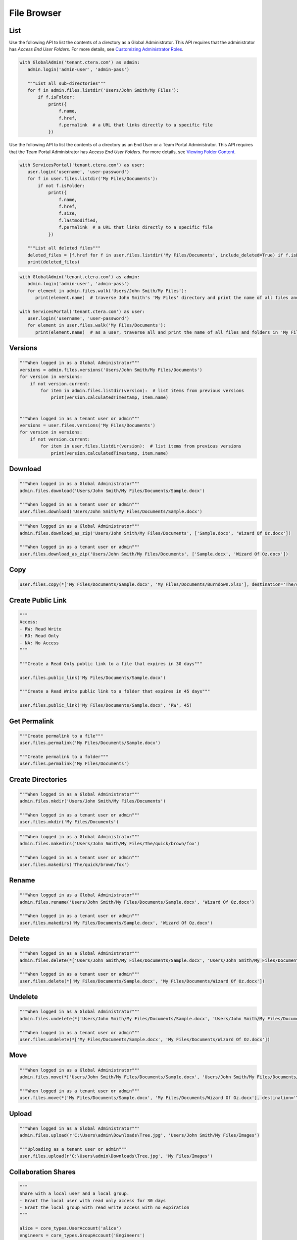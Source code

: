 ============
File Browser
============

List
====

.. automethod:: cterasdk.core.files.browser.FileBrowser.listdir
   :noindex:

Use the following API to list the contents of a directory as a Global Administrator.
This API requires that the administrator has *Access End User Folders*.
For more details, see `Customizing Administrator Roles <https://kb.ctera.com/docs/customizing-administrator-roles-2>`_.

.. code:: python

   with GlobalAdmin('tenant.ctera.com') as admin:
      admin.login('admin-user', 'admin-pass')

      """List all sub-directories"""
      for f in admin.files.listdir('Users/John Smith/My Files'):
          if f.isFolder:
              print({
                  f.name,
                  f.href,
                  f.permalink  # a URL that links directly to a specific file
              })

..

Use the following API to list the contents of a directory as an End User or a Team Portal Administrator.
This API requires that the Team Portal Administrator has *Access End User Folders*.
For more details, see `Viewing Folder Content <https://kb.ctera.com/docs/managing-folders-1#viewing-folder-content>`_.

.. code:: python

   with ServicesPortal('tenant.ctera.com') as user:
      user.login('username', 'user-password')
      for f in user.files.listdir('My Files/Documents'):
          if not f.isFolder:
              print({
                  f.name,
                  f.href,
                  f.size,
                  f.lastmodified,
                  f.permalink  # a URL that links directly to a specific file
              })

      """List all deleted files"""
      deleted_files = [f.href for f in user.files.listdir('My Files/Documents', include_deleted=True) if f.isDeleted]
      print(deleted_files)

.. automethod:: cterasdk.core.files.browser.FileBrowser.walk
   :noindex:

.. code:: python

   with GlobalAdmin('tenant.ctera.com') as admin:
      admin.login('admin-user', 'admin-pass')
      for element in admin.files.walk('Users/John Smith/My Files'):
         print(element.name)  # traverse John Smith's 'My Files' directory and print the name of all files and folders

   with ServicesPortal('tenant.ctera.com') as user:
      user.login('username', 'user-password')
      for element in user.files.walk('My Files/Documents'):
         print(element.name)  # as a user, traverse all and print the name of all files and folders in 'My Files/Documents'

Versions
========

.. automethod:: cterasdk.core.files.browser.FileBrowser.versions
   :noindex:

.. code:: python

   """When logged in as a Global Administrator"""
   versions = admin.files.versions('Users/John Smith/My Files/Documents')
   for version in versions:
       if not version.current:
           for item in admin.files.listdir(version):  # list items from previous versions
               print(version.calculatedTimestamp, item.name)


   """When logged in as a tenant user or admin"""
   versions = user.files.versions('My Files/Documents')
   for version in versions:
       if not version.current:
           for item in user.files.listdir(version):  # list items from previous versions
               print(version.calculatedTimestamp, item.name)

Download
========

.. automethod:: cterasdk.core.files.browser.FileBrowser.download
   :noindex:

.. code:: python

   """When logged in as a Global Administrator"""
   admin.files.download('Users/John Smith/My Files/Documents/Sample.docx')

   """When logged in as a tenant user or admin"""
   user.files.download('Users/John Smith/My Files/Documents/Sample.docx')

.. automethod:: cterasdk.core.files.browser.FileBrowser.download_as_zip
   :noindex:

.. code:: python

   """When logged in as a Global Administrator"""
   admin.files.download_as_zip('Users/John Smith/My Files/Documents', ['Sample.docx', 'Wizard Of Oz.docx'])

   """When logged in as a tenant user or admin"""
   user.files.download_as_zip('Users/John Smith/My Files/Documents', ['Sample.docx', 'Wizard Of Oz.docx'])

Copy
====

.. automethod:: cterasdk.core.files.browser.FileBrowser.copy
   :noindex:

.. code:: python

   user.files.copy(*['My Files/Documents/Sample.docx', 'My Files/Documents/Burndown.xlsx'], destination='The/quick/brown/fox')


Create Public Link
==================

.. automethod:: cterasdk.core.files.browser.FileBrowser.public_link
   :noindex:

.. code:: python

   """
   Access:
   - RW: Read Write
   - RO: Read Only
   - NA: No Access
   """

   """Create a Read Only public link to a file that expires in 30 days"""

   user.files.public_link('My Files/Documents/Sample.docx')

   """Create a Read Write public link to a folder that expires in 45 days"""

   user.files.public_link('My Files/Documents/Sample.docx', 'RW', 45)


Get Permalink
=============

.. automethod:: cterasdk.core.files.browser.FileBrowser.permalink
   :noindex:

.. code:: python

   """Create permalink to a file"""
   user.files.permalink('My Files/Documents/Sample.docx')

   """Create permalink to a folder"""
   user.files.permalink('My Files/Documents')


Create Directories
==================

.. automethod:: cterasdk.core.files.browser.CloudDrive.mkdir
   :noindex:

.. code:: python

   """When logged in as a Global Administrator"""
   admin.files.mkdir('Users/John Smith/My Files/Documents')

   """When logged in as a tenant user or admin"""
   user.files.mkdir('My Files/Documents')

.. automethod:: cterasdk.core.files.browser.CloudDrive.makedirs
   :noindex:

.. code:: python

   """When logged in as a Global Administrator"""
   admin.files.makedirs('Users/John Smith/My Files/The/quick/brown/fox')

   """When logged in as a tenant user or admin"""
   user.files.makedirs('The/quick/brown/fox')

Rename
======

.. automethod:: cterasdk.core.files.browser.CloudDrive.rename
   :noindex:

.. code:: python

   """When logged in as a Global Administrator"""
   admin.files.rename('Users/John Smith/My Files/Documents/Sample.docx', 'Wizard Of Oz.docx')

   """When logged in as a tenant user or admin"""
   user.files.makedirs('My Files/Documents/Sample.docx', 'Wizard Of Oz.docx')

Delete
======

.. automethod:: cterasdk.core.files.browser.CloudDrive.delete
   :noindex:

.. code:: python

   """When logged in as a Global Administrator"""
   admin.files.delete(*['Users/John Smith/My Files/Documents/Sample.docx', 'Users/John Smith/My Files/Documents/Wizard Of Oz.docx'])

   """When logged in as a tenant user or admin"""
   user.files.delete(*['My Files/Documents/Sample.docx', 'My Files/Documents/Wizard Of Oz.docx'])

Undelete
========

.. automethod:: cterasdk.core.files.browser.CloudDrive.undelete
   :noindex:

.. code:: python

   """When logged in as a Global Administrator"""
   admin.files.undelete(*['Users/John Smith/My Files/Documents/Sample.docx', 'Users/John Smith/My Files/Documents/Wizard Of Oz.docx'])

   """When logged in as a tenant user or admin"""
   user.files.undelete(*['My Files/Documents/Sample.docx', 'My Files/Documents/Wizard Of Oz.docx'])

Move
====

.. automethod:: cterasdk.core.files.browser.CloudDrive.move
   :noindex:

.. code:: python

   """When logged in as a Global Administrator"""
   admin.files.move(*['Users/John Smith/My Files/Documents/Sample.docx', 'Users/John Smith/My Files/Documents/Wizard Of Oz.docx'], destination='Users/John Smith/The/quick/brown/fox')

   """When logged in as a tenant user or admin"""
   user.files.move(*['My Files/Documents/Sample.docx', 'My Files/Documents/Wizard Of Oz.docx'], destination='The/quick/brown/fox')

Upload
======

.. automethod:: cterasdk.core.files.browser.CloudDrive.upload

.. code:: python

   """When logged in as a Global Administrator"""
   admin.files.upload(r'C:\Users\admin\Downloads\Tree.jpg', 'Users/John Smith/My Files/Images')

   """Uploading as a tenant user or admin"""
   user.files.upload(r'C:\Users\admin\Downloads\Tree.jpg', 'My Files/Images')


Collaboration Shares
====================

.. automethod:: cterasdk.core.files.browser.CloudDrive.share
   :noindex:

.. code:: python

   """
   Share with a local user and a local group.
   - Grant the local user with read only access for 30 days
   - Grant the local group with read write access with no expiration
   """

   alice = core_types.UserAccount('alice')
   engineers = core_types.GroupAccount('Engineers')

   recipients = []

   alice_rcpt = core_types.ShareRecipient.local_user(alice).expire_in(30).read_only()
   engineers_rcpt = core_types.ShareRecipient.local_group(engineers).read_write()

   admin.files.share('Codebase', [alice_rcpt, engineers_rcpt])

..

.. code:: python

   """
   Share with an external recipient
   - Grant the external user with preview only access for 10 days
   """
   jsmith = core_types.ShareRecipient.external('jsmith@hotmail.com').expire_in(10).preview_only()
   admin.files.share('My Files/Projects/2020/ProjectX', [jsmith])

   """
   Share with an external recipient, and require 2 factor authentication
   - Grant the external user with read only access for 5 days, and require 2 factor authentication over e-mail
   """
   jsmith = core_types.ShareRecipient.external('jsmith@hotmail.com', True).expire_in(5).read_only()
   admin.files.share('My Files/Projects/2020/ProjectX', [jsmith])

..

.. code:: python

   """
   Share with a domain groups
   - Grant the Albany domain group with read write access with no expiration
   - Grant the Cleveland domain group with read only access with no expiration
   """
   albany_group = core_types.GroupAccount('Albany', 'ctera.com')
   cleveland_group = core_types.GroupAccount('Cleveland', 'ctera.com')

   albany_rcpt = core_types.ShareRecipient.domain_group(albany_group).read_write()
   cleveland_rcpt = core_types.ShareRecipient.domain_group(cleveland_group).read_only()

   admin.files.share('Cloud/Albany', [albany_rcpt, cleveland_rcpt])

.. automethod:: cterasdk.core.files.browser.CloudDrive.add_share_recipients
   :noindex:

.. code:: python

   """Add collaboration shares members.
   - Grant the 'Engineering' local group with read-write permission
   """
   engineering = core_types.GroupAccount('Engineering')
   engineering_rcpt = core_types.ShareRecipient.local_group(engineering).read_write()
   admin.files.add_share_recipients('My Files/Projects/2020/ProjectX', [engineering_rcpt])

.. note:: if the share recipients provided as an argument already exist, they will be skipped and not updated

.. automethod:: cterasdk.core.files.browser.CloudDrive.remove_share_recipients
   :noindex:

.. code:: python

   """Remove collaboration shares members.
   - Remove the local user 'alice'
   - Remove the local group 'Engineering'
   """
   """Remove 'Alice' and 'Engineering' from the List of Recipients"""
   alice = core_types.UserAccount('alice')
   engineering = core_types.GroupAccount('Engineering')
   admin.files.remove_share_recipients('My Files/Projects/2020/ProjectX', [alice, engineering])

.. automethod:: cterasdk.core.files.browser.CloudDrive.unshare
   :noindex:

.. code:: python

   """
   Unshare a file or a folder
   """
   admin.files.unshare('Codebase')
   admin.files.unshare('My Files/Projects/2020/ProjectX')
   admin.files.unshare('Cloud/Albany')


Managing S3 Credentials
=======================

Starting CTERA 8.0, CTERA Portal features programmatic access via the S3 protocol, also known as *CTERA Fusion*
For more information on how to enable CTERA Fusion and the supported extensions of the S3 protocol, please refer to the following `article <https://kb.ctera.com/v1/docs/en/setting-up-access-from-an-s3-browser>`.

The following section includes examples on how to instantiate an S3 client using the Amazon SDK for Python (boto3).

.. code:: python

   credentials = user.credentials.s3.create()  # if logged in as a user
   # credentials = admin.credentials.s3.create(core_types.UserAccount('username', 'domain'))  # if logged in as a Global Admin

   """Instantiate the boto3 client"""
   client = boto3.client(
         's3',
         endpoint_url=https://domain.ctera.com:8443,  # your CTERA Portal tenant domain
         aws_access_key_id=credentials.accessKey,
         aws_secret_access_key=credentials.secretKey,
         verify=False  # disable certificate verification (Optional)
   )

   """List Buckets"""
   response = client.list_buckets()
   for bucket in response['Buckets']:
      print(bucket['Name'])

   """Upload a file"""
   client.upload_file(r'./document.docx', 'my-bucket-name', 'data-management-document.docx')

   """List files"""
   response = client.list_objects_v2(Bucket='my-bucket-name')
   for item in response['Contents']:
      print(item['Key'], item['LastModified'])

   """List files, using Pagination"""
   paginator = client.get_paginator('list_objects_v2')
   for page in paginator.paginate(Bucket='my-bucket-name'):
      for item in page['Contents']:
         print(item['Key'], item['LastModified'])

   """Download a file"""
   client.download_file(r'./data-management-document.docx', 'my-bucket-name', 'data-management-document-copy.docx')

   # for more information, please refer to the Amazon SDK for Python (boto3) documentation.
